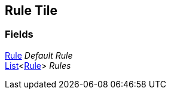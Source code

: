 [#manual/rule-tile]

## Rule Tile

### Fields

<<manual/rule-tile-rule.html,Rule>> _Default Rule_::

https://docs.microsoft.com/en-us/dotnet/api/System.Collections.Generic.List-1[List^]<<<manual/rule-tile-rule.html,Rule>>> _Rules_::

ifdef::backend-multipage_html5[]
link:reference/rule-tile.html[Reference]
endif::[]
